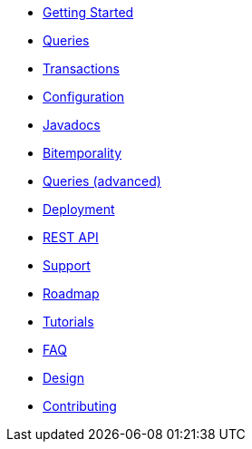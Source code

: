 * <<getting_started.adoc#,Getting Started>>
* <<queries.adoc#,Queries>>
* <<transactions.adoc#,Transactions>>
* <<configuration.adoc#,Configuration>>
* <<api.adoc#,Javadocs>>
* <<bitemp.adoc#,Bitemporality>>
* <<advanced_queries.adoc#,Queries (advanced)>>
* <<deployment.adoc#,Deployment>>
* <<rest.adoc#,REST API>>
* <<support.adoc#,Support>>
* <<roadmap.adoc#,Roadmap>>
* <<tutorials.adoc#,Tutorials>>
* <<faq.adoc#,FAQ>>
* <<design.adoc#,Design>>
* <<contributing.adoc#,Contributing>>
